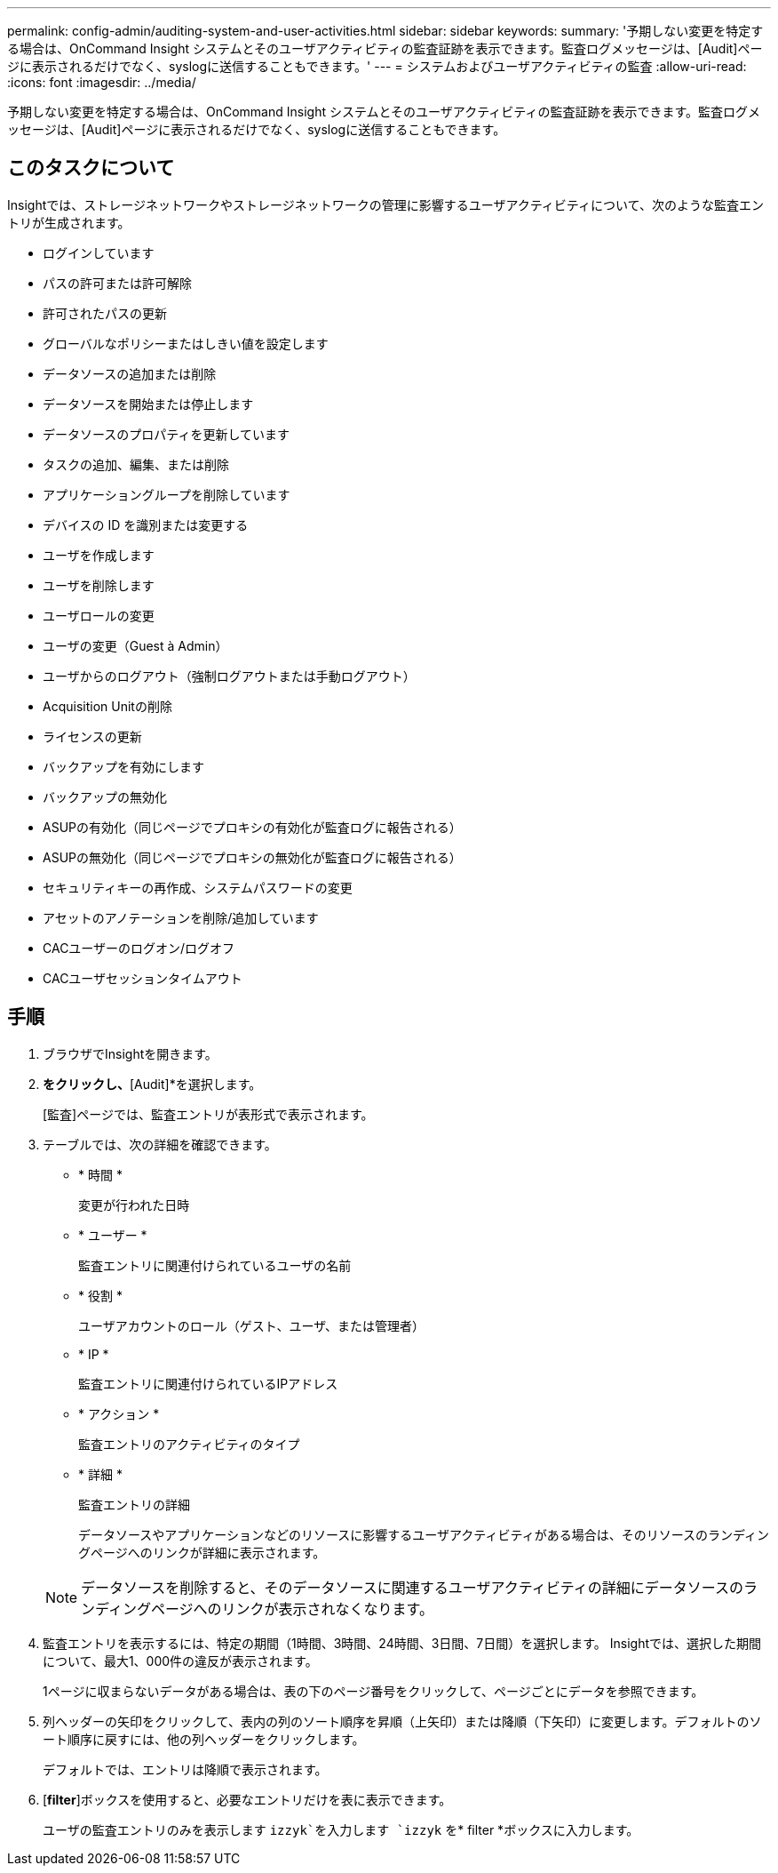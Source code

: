 ---
permalink: config-admin/auditing-system-and-user-activities.html 
sidebar: sidebar 
keywords:  
summary: '予期しない変更を特定する場合は、OnCommand Insight システムとそのユーザアクティビティの監査証跡を表示できます。監査ログメッセージは、[Audit]ページに表示されるだけでなく、syslogに送信することもできます。' 
---
= システムおよびユーザアクティビティの監査
:allow-uri-read: 
:icons: font
:imagesdir: ../media/


[role="lead"]
予期しない変更を特定する場合は、OnCommand Insight システムとそのユーザアクティビティの監査証跡を表示できます。監査ログメッセージは、[Audit]ページに表示されるだけでなく、syslogに送信することもできます。



== このタスクについて

Insightでは、ストレージネットワークやストレージネットワークの管理に影響するユーザアクティビティについて、次のような監査エントリが生成されます。

* ログインしています
* パスの許可または許可解除
* 許可されたパスの更新
* グローバルなポリシーまたはしきい値を設定します
* データソースの追加または削除
* データソースを開始または停止します
* データソースのプロパティを更新しています
* タスクの追加、編集、または削除
* アプリケーショングループを削除しています
* デバイスの ID を識別または変更する
* ユーザを作成します
* ユーザを削除します
* ユーザロールの変更
* ユーザの変更（Guest à Admin）
* ユーザからのログアウト（強制ログアウトまたは手動ログアウト）
* Acquisition Unitの削除
* ライセンスの更新
* バックアップを有効にします
* バックアップの無効化
* ASUPの有効化（同じページでプロキシの有効化が監査ログに報告される）
* ASUPの無効化（同じページでプロキシの無効化が監査ログに報告される）
* セキュリティキーの再作成、システムパスワードの変更
* アセットのアノテーションを削除/追加しています
* CACユーザーのログオン/ログオフ
* CACユーザセッションタイムアウト




== 手順

. ブラウザでInsightを開きます。
. [Admin]*をクリックし、*[Audit]*を選択します。
+
[監査]ページでは、監査エントリが表形式で表示されます。

. テーブルでは、次の詳細を確認できます。
+
** * 時間 *
+
変更が行われた日時

** * ユーザー *
+
監査エントリに関連付けられているユーザの名前

** * 役割 *
+
ユーザアカウントのロール（ゲスト、ユーザ、または管理者）

** * IP *
+
監査エントリに関連付けられているIPアドレス

** * アクション *
+
監査エントリのアクティビティのタイプ

** * 詳細 *
+
監査エントリの詳細

+
データソースやアプリケーションなどのリソースに影響するユーザアクティビティがある場合は、そのリソースのランディングページへのリンクが詳細に表示されます。

+
[NOTE]
====
データソースを削除すると、そのデータソースに関連するユーザアクティビティの詳細にデータソースのランディングページへのリンクが表示されなくなります。

====


. 監査エントリを表示するには、特定の期間（1時間、3時間、24時間、3日間、7日間）を選択します。 Insightでは、選択した期間について、最大1、000件の違反が表示されます。
+
1ページに収まらないデータがある場合は、表の下のページ番号をクリックして、ページごとにデータを参照できます。

. 列ヘッダーの矢印をクリックして、表内の列のソート順序を昇順（上矢印）または降順（下矢印）に変更します。デフォルトのソート順序に戻すには、他の列ヘッダーをクリックします。
+
デフォルトでは、エントリは降順で表示されます。

. [*filter*]ボックスを使用すると、必要なエントリだけを表に表示できます。
+
ユーザの監査エントリのみを表示します `izzyk`を入力します `izzyk` を* filter *ボックスに入力します。


